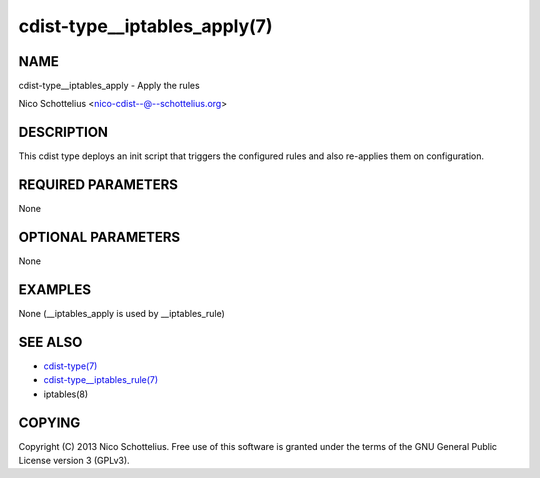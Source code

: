 cdist-type__iptables_apply(7)
=============================

NAME
----
cdist-type__iptables_apply - Apply the rules

Nico Schottelius <nico-cdist--@--schottelius.org>


DESCRIPTION
-----------
This cdist type deploys an init script that triggers
the configured rules and also re-applies them on
configuration.


REQUIRED PARAMETERS
-------------------
None

OPTIONAL PARAMETERS
-------------------
None

EXAMPLES
--------

None (__iptables_apply is used by __iptables_rule)


SEE ALSO
--------
- `cdist-type(7) <cdist-type.html>`_
- `cdist-type__iptables_rule(7) <cdist-type__iptables_rule.html>`_
- iptables(8)


COPYING
-------
Copyright \(C) 2013 Nico Schottelius. Free use of this software is
granted under the terms of the GNU General Public License version 3 (GPLv3).
